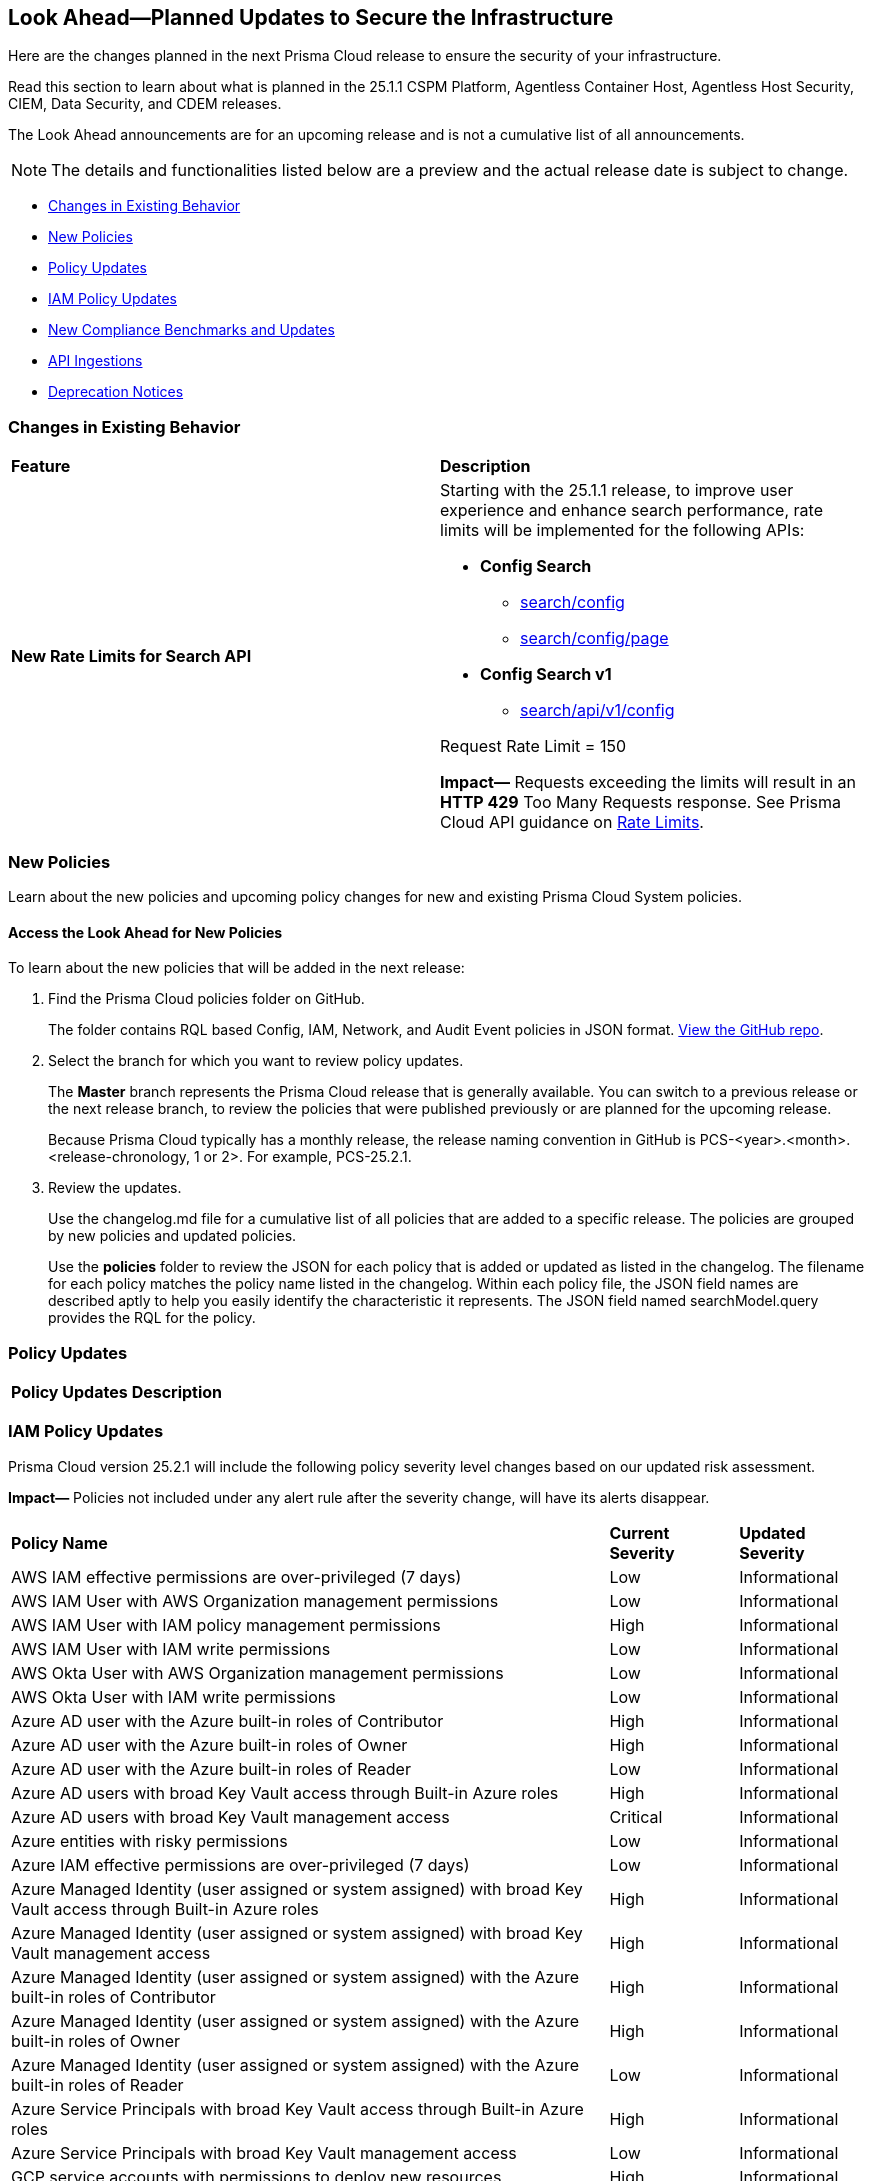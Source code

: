 [#ida01a4ab4-6a2c-429d-95be-86d8ac88a7b4]
== Look Ahead—Planned Updates to Secure the Infrastructure

Here are the changes planned in the next Prisma Cloud release to ensure the security of your infrastructure.

Read this section to learn about what is planned in the 25.1.1 CSPM Platform, Agentless Container Host, Agentless Host Security, CIEM, Data Security, and CDEM releases. 

The Look Ahead announcements are for an upcoming release and is not a cumulative list of all announcements.

[NOTE]
====
The details and functionalities listed below are a preview and the actual release date is subject to change.
====

//* <<announcement>>
* <<changes-in-existing-behavior>>
* <<new-policies>>
* <<policy-updates>>
* <<iam-policy-updates>>
* <<new-compliance-benchmarks-and-updates>>
* <<api-ingestions>>
* <<deprecation-notices>>


[#changes-in-existing-behavior]
=== Changes in Existing Behavior

[cols="50%a,50%a"]
|===
|*Feature*
|*Description*

|*New Rate Limits for Search API*
//RLP-151274
// Updated the release date from 24.12.1 to 25.1.1. Please check with Ashwini before moving this blurb to current features.

|Starting with the 25.1.1 release, to improve user experience and enhance search performance, rate limits will be implemented for the following APIs:

* *Config Search*
** https://pan.dev/prisma-cloud/api/cspm/search-config/[search/config]
** https://pan.dev/prisma-cloud/api/cspm/search-config-page/[search/config/page]

* *Config Search v1*
** https://pan.dev/prisma-cloud/api/cspm/search-config-by-query/[search/api/v1/config]

Request Rate Limit = 150

*Impact—* Requests exceeding the limits will result in an *HTTP 429* Too Many Requests response. See Prisma Cloud API guidance on https://pan.dev/prisma-cloud/api/cspm/rate-limits/[Rate Limits].

|===


[#new-policies]
=== New Policies

Learn about the new policies and upcoming policy changes for new and existing Prisma Cloud System policies.

==== Access the Look Ahead for New Policies

To learn about the new policies that will be added in the next release:


. Find the Prisma Cloud policies folder on GitHub.
+
The folder contains RQL based Config, IAM, Network, and Audit Event policies in JSON format. https://github.com/PaloAltoNetworks/prisma-cloud-policies[View the GitHub repo].

. Select the branch for which you want to review policy updates.
+
The *Master* branch represents the Prisma Cloud release that is generally available. You can switch to a previous release or the next release branch, to review the policies that were published previously or are planned for the upcoming release.
+
Because Prisma Cloud typically has a monthly release, the release naming convention in GitHub is PCS-<year>.<month>.<release-chronology, 1 or 2>. For example, PCS-25.2.1.

. Review the updates.
+
Use the changelog.md file for a cumulative list of all policies that are added to a specific release. The policies are grouped by new policies and updated policies.
+
Use the *policies* folder to review the JSON for each policy that is added or updated as listed in the changelog. The filename for each policy matches the policy name listed in the changelog. Within each policy file, the JSON field names are described aptly to help you easily identify the characteristic it represents. The JSON field named searchModel.query provides the RQL for the policy.


[#policy-updates]
=== Policy Updates

[cols="35%a,65%a"]
|===
|*Policy Updates*
|*Description*



|===

[#iam-policy-updates]
=== IAM Policy Updates
//RLP-154372

Prisma Cloud version 25.2.1 will include the following policy severity level changes based on our updated risk assessment.

*Impact—* Policies not included under any alert rule after the severity change, will have its alerts disappear.

[cols="70%a,15%a,15%a"]
|===
|*Policy Name*
|*Current Severity*
|*Updated Severity*

|AWS IAM effective permissions are over-privileged (7 days)
|Low
|Informational

|AWS IAM User with AWS Organization management permissions
|Low
|Informational

|AWS IAM User with IAM policy management permissions
|High
|Informational

|AWS IAM User with IAM write permissions
|Low
|Informational

|AWS Okta User with AWS Organization management permissions
|Low
|Informational

|AWS Okta User with IAM write permissions
|Low
|Informational

|Azure AD user with the Azure built-in roles of Contributor
|High
|Informational

|Azure AD user with the Azure built-in roles of Owner
|High
|Informational

|Azure AD user with the Azure built-in roles of Reader
|Low
|Informational

|Azure AD users with broad Key Vault access through Built-in Azure roles
|High
|Informational

|Azure AD users with broad Key Vault management access
|Critical
|Informational

|Azure entities with risky permissions
|Low
|Informational

|Azure IAM effective permissions are over-privileged (7 days)
|Low
|Informational

|Azure Managed Identity (user assigned or system assigned) with broad Key Vault access through Built-in Azure roles
|High
|Informational

|Azure Managed Identity (user assigned or system assigned) with broad Key Vault management access
|High
|Informational

|Azure Managed Identity (user assigned or system assigned) with the Azure built-in roles of Contributor
|High
|Informational

|Azure Managed Identity (user assigned or system assigned) with the Azure built-in roles of Owner
|High
|Informational

|Azure Managed Identity (user assigned or system assigned) with the Azure built-in roles of Reader
|Low
|Informational

|Azure Service Principals with broad Key Vault access through Built-in Azure roles
|High
|Informational

|Azure Service Principals with broad Key Vault management access
|Low
|Informational

|GCP service accounts with permissions to deploy new resources
|High
|Informational

|GCP User with IAM write access level permissions
|Low
|Informational

|GCP users with permissions to deploy new resources
|High
|Informational

|GCP users with Service Account Token Creator role
|High
|Informational

|Okta user with effective permissions to create AWS IAM users
|Low
|Informational

|AWS IAM policy allows access and decrypt Secrets Manager Secrets permissions
|Low
|Informational

|AWS EC2 instance with data destruction permissions
|High
|Low

|AWS Lateral Movement to Data Services Through Redshift Cluster Creation
|High
|Low

|AWS Okta User with IAM policy management permissions
|High
|Low

|Azure AD user with effective permissions to create AWS IAM users
|High
|Low

|GCP App Engine Web Service Assigned Cloud Function Creation Permissions Which Could Lead to Privilege Escalation
|High
|Low

|GCP App Engine Web Service Assigned Cloud Function IAM Policy Edit Permissions Which Could Lead to Privilege Escalation
|High
|Low

|GCP App Engine Web Service Assigned Cloud Run Creation Which Could Lead to Privilege Escalation
|High
|Low

|GCP App Engine Web Service Assigned Cloud Run IAM Policy Edit Permissions Which Could Lead to Privilege Escalation
|High
|Low

|GCP App Engine Web Service Assigned Cloud Run Jobs IAM Policy Edit Permissions Which Could Lead to Privilege Escalation
|High
|Low

|GCP App Engine Web Service Assigned Resource Manager Permissions Which Could Lead to Privilege Escalation
|High
|Low

|GCP Cloud Run Instance Assigned Cloud Function Creation Permissions Which Could Lead to Privilege Escalation
|High
|Low

|GCP Cloud Run Instance Assigned Cloud Function IAM Policy Edit Permissions Which Could Lead to Privilege Escalation
|High
|Low

|GCP Cloud Run Instance Assigned Cloud Run Creation Which Could Lead to Privilege Escalation
|High
|Low

|GCP Cloud Run Instance Assigned Cloud Run Jobs IAM Policy Edit Permissions Which Could Lead to Privilege Escalation
|High
|Low

|GCP Cloud Run Instance Assigned Resource Manager Permissions Which Could Lead to Privilege Escalation
|High
|Low

|GCP Cloud Run Job Public Execution via Default Compute SA Modification
|High
|Low

|GCP Compute Instance (VM/Cloud Function) Assigned Cloud Function Creation Permissions Which Could Lead to Privilege Escalation
|High
|Low

|GCP Compute Instance (VM/Cloud Function) Assigned Cloud Run IAM Policy Edit Permissions Which Could Lead to Privilege Escalation
|High
|Low

|GCP Compute Instance (VM/Cloud Function) Assigned Cloud Run Creation Permissions Which Could Lead to Privilege Escalation
|High
|Low

|GCP Compute Instance (VM/Cloud Function) Assigned Cloud Run Jobs IAM Policy Edit Permissions Which Could Lead to Privilege Escalation
|High
|Low

|GCP Compute Instance (VM/Cloud Function) Assigned Resource Manager Permissions Which Could Lead to Privilege Escalation
|High
|Low

|GCP entities with permissions to impersonate a service account in another project
|High
|Low

|GCP Lateral Access Expansion by Making Cloud Run Publicly Executable
|High
|Low

|Publicly Readable Lambda
|Medium
|Low

|Third-party service account with a Lateral Movement to Data Services Through Redshift Cluster Creation
|High
|Low

|Third-party Service Account With Lateral Movement Through CloudFormation Stack Creation
|High
|Low

|AWS Compute Instance (EC2/Lambda) Assigned CloudFormation Creation Permissions Which Could Lead to Privilege Escalation
|High
|Medium

|AWS Compute Instance (EC2/Lambda) Assigned Glue DevEndpoint Creation Permissions Which Could Lead to Privilege Escalation
|High
|Medium

|AWS Compute Instance (EC2/Lambda) Assigned Lambda Creation Permissions Which Could Lead to Privilege Escalation
|High
|Medium

|AWS Compute Instance (EC2/Lambda) Assigned Permissions to Run EC2 Instances Which Could Lead to Privilege Escalation
|High
|Medium

|AWS EC2 machine with write access permission to resource-based policies
|Low
|Medium

|AWS EC2 with IAM role attached has credentials exposure permissions
|Low
|Medium

|AWS IAM policy allows Privilege escalation via Codestar create project and associate team member permissions
|Low
|Medium

|AWS IAM policy allows Privilege escalation via EC2 describe and SSM list and send command permissions
|Low
|Medium

|AWS IAM policy allows Privilege escalation via EC2 describe and SSM session permissions
|Low
|Medium

|AWS IAM policy allows Privilege escalation via EC2 Instance Connect permissions
|Low
|Medium

|AWS IAM policy allows Privilege escalation via Glue Dev Endpoint permissions
|Low
|Medium

|AWS IAM policy allows Privilege escalation via PassRole & Lambda create & invoke Function permissions
|Low
|Medium

|AWS IAM policy allows Privilege escalation via PassRole & Lambda create Function & add permissions
|Low
|Medium

|AWS IAM policy allows Privilege escalation via PassRole & SageMaker create notebook permissions
|Low
|Medium

|AWS IAM policy allows Privilege escalation via PassRole & SageMaker create training job permissions
|Low
|Medium

|AWS Lambda Function with data destruction permissions 
|High
|Medium

|AWS Lambda with IAM role attached has credentials exposure permissions
|Low
|Medium

|Azure AD user with permissions to manage Azure permissions broadly that was not used in the last 90 days
|High
|Medium

|Azure IAM effective permissions are over-privileged (90 days)
|Low
|Medium

|Azure VM instance associated managed identities with Key Vault management access (data access is not included)
|High
|Medium

|GCP App Engine Web Service Assigned IAM Role Update Permissions Which Could Lead to Privilege Escalation
|High
|Medium

|GCP App Engine Web Service Assigned Permissions to Edit IAM Policy for Service Accounts Which Could Lead to Privilege Escalation
|High
|Medium

|GCP Cloud Run Instance Assigned Permissions to Retrieve Service Account Tokens Which Could Lead to Privilege Escalation
|High
|Medium

|GCP Compute Engine entities with predefined Admin roles
|High
|Medium

|GCP Compute Instance (VM/Cloud Function) Assigned Permissions to Retrieve Service Account Tokens Which Could Lead to Privilege Escalation
|High
|Medium

|GCP IAM effective permissions are over-privileged (90 days)
|Low
|Medium

|GCP service accounts with 'Editor' role on folder level
|High
|Medium

|GCP service accounts with 'Editor' role on org level
|High
|Medium

|GCP service accounts with 'Owner' role on folder level
|High
|Medium

|GCP service accounts with 'Owner' role on org level
|High
|Medium

|GCP VM instance with data destruction permissions
|High
|Medium

|GCP VM instance with database management write access permissions
|Low
|Medium

|GCP VM instance with permissions to impersonate a service account
|High
|Medium

|AWS EC2 instance with the creation of a new Group with attached policy permission
|Critical
|High

|AWS EC2 instance with the creation of a new Role with attached policy permission
|Critical
|High

|AWS EC2 instance with the creation of a new User with attached policy permission
|Critical
|High

|AWS S3 Bucket with Data Destruction Permissions is Publicly Accessible Through Resource-Based Policies
|Low
|High

|Azure Lateral Movement Through SSH Key Replacement and Managed Identity Exploitation on VM
|Medium
|High

|Azure Lateral Movement via VM Command Execution Leveraging Managed Identity 
|Medium
|High

|AWS EC2 instance with the creation of a new Group with attached policy permission
|Medium
|High

|Cloud Service account with high privileges is inactive for 90 days and is assigned to a resource
|Medium
|High

|Service Account with Cross Cloud Administrative Access
|Medium
|High

|Third-Party Service Account with High Privileges at the Folder or Organization Level
|Medium
|High

|User with Administrative Permissions Has Active Access Keys Which Are Unused Over 90 Days
|Medium
|High

|AWS Role With Administrative Permissions Can Be Assumed By All Users
|High
|Critical

|AWS Secret Manager Secret is Publicly Accessible Through Resource-Based Policies
|High
|Critical

|===

Additionally, the following changes will be made:

. AWS IAM policy allows access and decrypt Secrets Manager Secrets permissions
will be renamed to: AWS EC2 with access to read and decrypt Secret Manager Secrets

. AWS EC2 with IAM role with destruction permissions for AWS Key Management Service (KMS) - Will be removed. Instead, please use the above policy.


[#api-ingestions]
=== API Ingestions

[cols="50%a,50%a"]
|===
|*Service*
|*API Details*

|*Amazon EC2*
//RLP-153325
|*aws-ec2-network-insights-analysis*

Additional permission needed:

* `ec2:DescribeNetworkInsightsAnalyses`

The Security Audit role includes the permission.


|*AWS IAM*
//RLP-153372
|*aws-iam-instance-profile*

Additional permissions needed:

* `iam:ListInstanceProfiles`
* `iam:GetInstanceProfile`

The Security Audit role includes the permissions.


|*AWS Lambda*
//RLP-153373
|*aws-lambda-event-source-mapping*

Additional permissions needed:

* `lambda:ListEventSourceMappings`
* `lambda:GetEventSourceMapping`

The Security Audit role includes the `lambda:ListEventSourceMappings` permission. Create a new/custom role for `lambda:GetEventSourceMapping` permissions.


|*AWS Lambda*
//RLP-153374
|*aws-lambda-get-layer-version*

Additional permissions needed:

* `lambda:ListLayers`
* `lambda:ListLayerVersions`
* `lambda:GetLayerVersion`

The Security Audit role includes the `lambda:ListLayers` permission. Create a new/custom role for `lambda:ListLayerVersions` and `lambda:GetLayerVersion` permissions.


|*Amazon API Gateway*
//RLP-153376
|*aws-apigatewayv2-authorizer*

Additional permission needed:

* `apigateway:GET`

The Security Audit role includes the permission.


|*Amazon API Gateway*
//RLP-153377
|*aws-apigatewayv2-domain-name*

Additional permission needed:

* `apigateway:GET`

The Security Audit role includes the permission.


|*Amazon API Gateway*
//RLP-153378
|*aws-apigatewayv2-integration*

Additional permission needed:

* `apigateway:GET`

The Security Audit role includes the permission.

|===


[#new-compliance-benchmarks-and-updates]
=== New Compliance Benchmarks and Updates

[cols="50%a,50%a"]
|===
|*Compliance Benchmark*
|*Description*

|*MITRE ATT&CK v15.1 Cloud IaaS for Enterprise*

|New Mappings are added for  MITRE ATT&CK v15.1 Cloud IaaS for Enterprise. As new mappings are added compliance score may vary.


|===


[#deprecation-notices]
=== Deprecation Notices

[cols="35%a,10%a,10%a,45%a"]
|===

|*Deprecated Endpoints or Parameters*
|*Deprecated Release*
|*Sunset Release*
|*Replacement Endpoints*



|tt:[*Audit Logs API*]
//RLP-151119

Starting from November 2024, you must transition to the new Audit Logs API. Prisma Cloud will provide a migration period of six months after which the https://pan.dev/prisma-cloud/api/cspm/rl-audit-logs/[current API] will be deprecated.

Once the deprecation period is over, you will have access to only the new API with pagination and filter support.

|24.11.1

|25.5.1

|https://pan.dev/prisma-cloud/api/cspm/get-audit-logs/[POST /audit/api/v1/log]



|tt:[*Prisma Cloud CSPM REST API for Compliance Posture*]

//RLP-120514, RLP-145823, Abinaya - They are not planning to sunset the APIs anytime soon and they want the sunset column to be left blank.

* https://pan.dev/prisma-cloud/api/cspm/get-compliance-posture/[get /compliance/posture]
* https://pan.dev/prisma-cloud/api/cspm/post-compliance-posture/[post /compliance/posture]
* https://pan.dev/prisma-cloud/api/cspm/get-compliance-posture-trend/[get /compliance/posture/trend]
* https://pan.dev/prisma-cloud/api/cspm/post-compliance-posture-trend/[post /compliance/posture/trend]
* https://pan.dev/prisma-cloud/api/cspm/get-compliance-posture-trend-for-standard/[get /compliance/posture/trend/{complianceId}]
* https://pan.dev/prisma-cloud/api/cspm/post-compliance-posture-trend-for-standard/[post /compliance/posture/trend/{complianceId}]
* https://pan.dev/prisma-cloud/api/cspm/get-compliance-posture-trend-for-requirement/[get /compliance/posture/trend/{complianceId}/{requirementId}]
* https://pan.dev/prisma-cloud/api/cspm/post-compliance-posture-trend-for-requirement/[post /compliance/posture/trend/{complianceId}/{requirementId}]
* https://pan.dev/prisma-cloud/api/cspm/get-compliance-posture-for-standard/[get /compliance/posture/{complianceId}]
* https://pan.dev/prisma-cloud/api/cspm/post-compliance-posture-for-standard/[post /compliance/posture/{complianceId}]
* https://pan.dev/prisma-cloud/api/cspm/get-compliance-posture-for-requirement/[get /compliance/posture/{complianceId}/{requirementId}]
* https://pan.dev/prisma-cloud/api/cspm/post-compliance-posture-for-requirement/[post /compliance/posture/{complianceId}/{requirementId}]

tt:[*Prisma Cloud CSPM REST API for Asset Explorer and Reports*]

* https://pan.dev/prisma-cloud/api/cspm/save-report/[post /report]
* https://pan.dev/prisma-cloud/api/cspm/get-resource-scan-info/[get /resource/scan_info]
* https://pan.dev/prisma-cloud/api/cspm/post-resource-scan-info/[post /resource/scan_info]

tt:[*Prisma Cloud CSPM REST API for Asset Inventory*]

* https://pan.dev/prisma-cloud/api/cspm/asset-inventory-v-2/[get /v2/inventory]
* https://pan.dev/prisma-cloud/api/cspm/post-method-for-asset-inventory-v-2/[post /v2/inventory]
* https://pan.dev/prisma-cloud/api/cspm/asset-inventory-trend-v-2/[get /v2/inventory/trend]
* https://pan.dev/prisma-cloud/api/cspm/post-method-asset-inventory-trend-v-2/[post /v2/inventory/trend]


|23.10.1

|NA

|tt:[*Prisma Cloud CSPM REST API for Compliance Posture*]

* https://pan.dev/prisma-cloud/api/cspm/get-compliance-posture-v-2/[get /v2/compliance/posture]
* https://pan.dev/prisma-cloud/api/cspm/post-compliance-posture-v-2/[post /v2/compliance/posture]
* https://pan.dev/prisma-cloud/api/cspm/get-compliance-posture-trend-v-2/[get /v2/compliance/posture/trend]
* https://pan.dev/prisma-cloud/api/cspm/post-compliance-posture-trend-v-2/[post /compliance/posture/trend]
* https://pan.dev/prisma-cloud/api/cspm/get-compliance-posture-trend-for-standard-v-2/[get /v2/compliance/posture/trend/{complianceId}]
* https://pan.dev/prisma-cloud/api/cspm/post-compliance-posture-trend-for-standard-v-2/[post /v2/compliance/posture/trend/{complianceId}]
* https://pan.dev/prisma-cloud/api/cspm/get-compliance-posture-trend-for-requirement-v-2/[get /v2/compliance/posture/trend/{complianceId}/{requirementId}]
* https://pan.dev/prisma-cloud/api/cspm/post-compliance-posture-trend-for-requirement-v-2/[post /v2/compliance/posture/trend/{complianceId}/{requirementId}]
* https://pan.dev/prisma-cloud/api/cspm/get-compliance-posture-for-standard-v-2/[get /v2/compliance/posture/{complianceId}]
* https://pan.dev/prisma-cloud/api/cspm/post-compliance-posture-for-standard-v-2/[post /v2/compliance/posture/{complianceId}]
* https://pan.dev/prisma-cloud/api/cspm/get-compliance-posture-for-requirement-v-2/[get /v2/compliance/posture/{complianceId}/{requirementId}]
* https://pan.dev/prisma-cloud/api/cspm/post-compliance-posture-for-requirement-v-2/[post /v2/compliance/posture/{complianceId}/{requirementId}]

tt:[*Prisma Cloud CSPM REST API for Asset Explorer and Reports*]

* https://pan.dev/prisma-cloud/api/cspm/save-report-v-2/[post /v2/report]
* https://pan.dev/prisma-cloud/api/cspm/get-resource-scan-info-v-2/[get /v2/resource/scan_info]
* https://pan.dev/prisma-cloud/api/cspm/post-resource-scan-info-v-2/[post /v2/resource/scan_info]

tt:[*Prisma Cloud CSPM REST API for Asset Inventory*]

* https://pan.dev/prisma-cloud/api/cspm/asset-inventory-v-3/[get /v3/inventory]
* https://pan.dev/prisma-cloud/api/cspm/post-method-for-asset-inventory-v-3/[post /v3/inventory]
* https://pan.dev/prisma-cloud/api/cspm/asset-inventory-trend-v-3/[get /v3/inventory/trend]
* https://pan.dev/prisma-cloud/api/cspm/post-method-asset-inventory-trend-v-3/[post /v3/inventory/trend]

|tt:[*Asset Explorer APIs*]
//RLP-139337
|24.8.1
|NA

|The `accountGroup` response parameter was introduced in error and is now deprecated for Get Asset - https://pan.dev/prisma-cloud/api/cspm/get-asset-details-by-id/[GET - uai/v1/asset] API endpoint.


|tt:[*Deprecation of End Timestamp in Config Search*]
//RLP-126583, suset release TBD
| - 
| - 
|The end timestamp in the date selector for Config Search will soon be deprecated after which it will be ignored for all existing RQLs. You will only need to choose a start timestamp without having to specify the end timestamp.

|tt:[*Prisma Cloud CSPM REST API for Alerts*]
//RLP-25031, RLP-25937

Some Alert API request parameters and response object properties are now deprecated.

Query parameter `risk.grade` is deprecated for the following requests:

*  `GET /alert`
*  `GET /v2/alert`
*  `GET /alert/policy` 

Request body parameter `risk.grade` is deprecated for the following requests:

*  `POST /alert`
*  `POST /v2/alert`
*  `POST /alert/policy`

Response object property `riskDetail` is deprecated for the following requests:

*  `GET /alert`
*  `POST /alert`
*  `GET /alert/policy`
*  `POST /alert/policy`
*  `GET /alert/{id}`
*  `GET /v2/alert`
*  `POST /v2/alert`

Response object property `risk.grade.options` is deprecated for the following request:

* `GET /filter/alert/suggest`

| -
| -
| NA

//tt:[*Change to Compliance Trendline and Deprecation of Compliance Filters*]
//RLP-126719, need to check if this notice can be moved to current features in 24.1.2
//- 
//- 
//To provide better performance, the *Compliance trendline* will start displaying data only from the past one year. Prisma Cloud will not retain the snapshots of data older than one year.
//The Compliance-related filters (*Compliance Requirement, Compliance Standard, and Compliance Section*) will not be available on Asset Inventory (*Inventory > Assets*).

|===